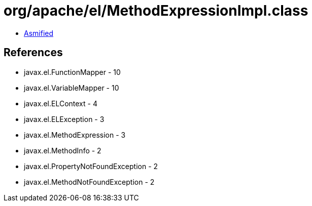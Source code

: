 = org/apache/el/MethodExpressionImpl.class

 - link:MethodExpressionImpl-asmified.java[Asmified]

== References

 - javax.el.FunctionMapper - 10
 - javax.el.VariableMapper - 10
 - javax.el.ELContext - 4
 - javax.el.ELException - 3
 - javax.el.MethodExpression - 3
 - javax.el.MethodInfo - 2
 - javax.el.PropertyNotFoundException - 2
 - javax.el.MethodNotFoundException - 2
